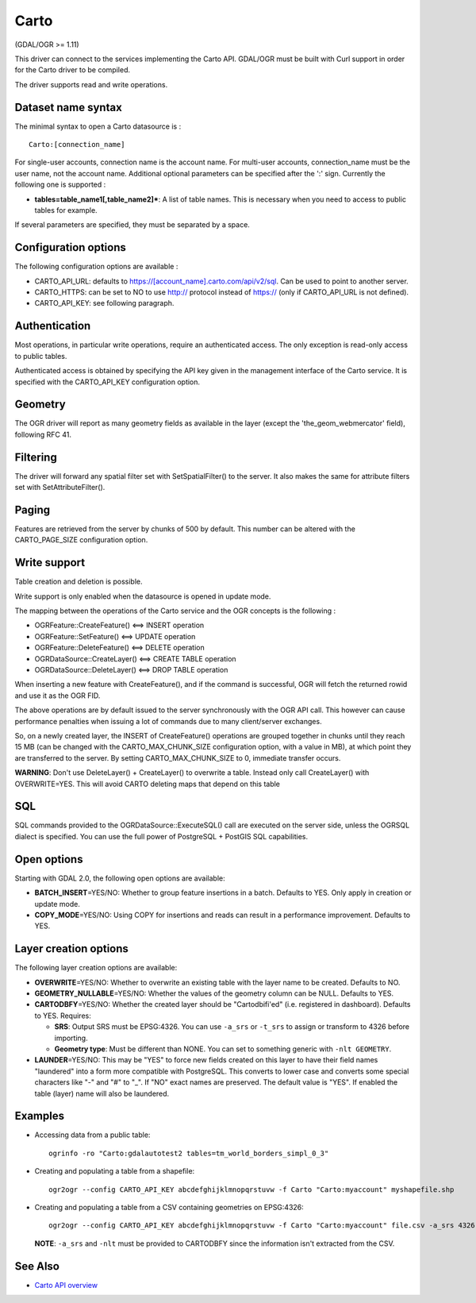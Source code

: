 .. _vector.carto:

Carto
=====

(GDAL/OGR >= 1.11)

This driver can connect to the services implementing the Carto API.
GDAL/OGR must be built with Curl support in order for the Carto driver
to be compiled.

The driver supports read and write operations.

Dataset name syntax
-------------------

The minimal syntax to open a Carto datasource is :

::

   Carto:[connection_name]

For single-user accounts, connection name is the account name. For
multi-user accounts, connection_name must be the user name, not the
account name. Additional optional parameters can be specified after the
':' sign. Currently the following one is supported :

-  **tables=table_name1[,table_name2]\***: A list of table names. This
   is necessary when you need to access to public tables for example.

If several parameters are specified, they must be separated by a space.

Configuration options
---------------------

The following configuration options are available :

-  CARTO_API_URL: defaults to
   https://[account_name].carto.com/api/v2/sql. Can be used to point to
   another server.
-  CARTO_HTTPS: can be set to NO to use http:// protocol instead of
   https:// (only if CARTO_API_URL is not defined).
-  CARTO_API_KEY: see following paragraph.

Authentication
--------------

Most operations, in particular write operations, require an
authenticated access. The only exception is read-only access to public
tables.

Authenticated access is obtained by specifying the API key given in the
management interface of the Carto service. It is specified with the
CARTO_API_KEY configuration option.

Geometry
--------

The OGR driver will report as many geometry fields as available in the
layer (except the 'the_geom_webmercator' field), following RFC 41.

Filtering
---------

The driver will forward any spatial filter set with SetSpatialFilter()
to the server. It also makes the same for attribute filters set with
SetAttributeFilter().

Paging
------

Features are retrieved from the server by chunks of 500 by default. This
number can be altered with the CARTO_PAGE_SIZE configuration option.

Write support
-------------

Table creation and deletion is possible.

Write support is only enabled when the datasource is opened in update
mode.

The mapping between the operations of the Carto service and the OGR
concepts is the following :

-  OGRFeature::CreateFeature() <==> INSERT operation
-  OGRFeature::SetFeature() <==> UPDATE operation
-  OGRFeature::DeleteFeature() <==> DELETE operation
-  OGRDataSource::CreateLayer() <==> CREATE TABLE operation
-  OGRDataSource::DeleteLayer() <==> DROP TABLE operation

When inserting a new feature with CreateFeature(), and if the command is
successful, OGR will fetch the returned rowid and use it as the OGR FID.

The above operations are by default issued to the server synchronously
with the OGR API call. This however can cause performance penalties when
issuing a lot of commands due to many client/server exchanges.

So, on a newly created layer, the INSERT of CreateFeature() operations
are grouped together in chunks until they reach 15 MB (can be changed
with the CARTO_MAX_CHUNK_SIZE configuration option, with a value in MB),
at which point they are transferred to the server. By setting
CARTO_MAX_CHUNK_SIZE to 0, immediate transfer occurs.

**WARNING**: Don't use DeleteLayer() + CreateLayer() to overwrite a
table. Instead only call CreateLayer() with OVERWRITE=YES. This will
avoid CARTO deleting maps that depend on this table

SQL
---

SQL commands provided to the OGRDataSource::ExecuteSQL() call are
executed on the server side, unless the OGRSQL dialect is specified. You
can use the full power of PostgreSQL + PostGIS SQL capabilities.

Open options
------------

Starting with GDAL 2.0, the following open options are available:

-  **BATCH_INSERT**\ =YES/NO: Whether to group feature insertions in a
   batch. Defaults to YES. Only apply in creation or update mode.
-  **COPY_MODE**\ =YES/NO: Using COPY for insertions and reads can
   result in a performance improvement. Defaults to YES.

Layer creation options
----------------------

The following layer creation options are available:

-  **OVERWRITE**\ =YES/NO: Whether to overwrite an existing table with
   the layer name to be created. Defaults to NO.
-  **GEOMETRY_NULLABLE**\ =YES/NO: Whether the values of the geometry
   column can be NULL. Defaults to YES.
-  **CARTODBFY**\ =YES/NO: Whether the created layer should be
   "Cartodbifi'ed" (i.e. registered in dashboard). Defaults to YES.
   Requires:

   -  **SRS**: Output SRS must be EPSG:4326. You can use ``-a_srs`` or
      ``-t_srs`` to assign or transform to 4326 before importing.
   -  **Geometry type**: Must be different than NONE. You can set to
      something generic with ``-nlt GEOMETRY``.

-  **LAUNDER**\ =YES/NO: This may be "YES" to force new fields created
   on this layer to have their field names "laundered" into a form more
   compatible with PostgreSQL. This converts to lower case and converts
   some special characters like "-" and "#" to "_". If "NO" exact names
   are preserved. The default value is "YES". If enabled the table
   (layer) name will also be laundered.

Examples
--------

-  Accessing data from a public table:

   ::

      ogrinfo -ro "Carto:gdalautotest2 tables=tm_world_borders_simpl_0_3"

-  Creating and populating a table from a shapefile:

   ::

      ogr2ogr --config CARTO_API_KEY abcdefghijklmnopqrstuvw -f Carto "Carto:myaccount" myshapefile.shp

-  Creating and populating a table from a CSV containing geometries on
   EPSG:4326:

   ::

      ogr2ogr --config CARTO_API_KEY abcdefghijklmnopqrstuvw -f Carto "Carto:myaccount" file.csv -a_srs 4326 -nlt GEOMETRY

   **NOTE**: ``-a_srs`` and ``-nlt`` must be provided to CARTODBFY since
   the information isn't extracted from the CSV.

See Also
--------

-  `Carto API overview <https://carto.com/docs/>`__
